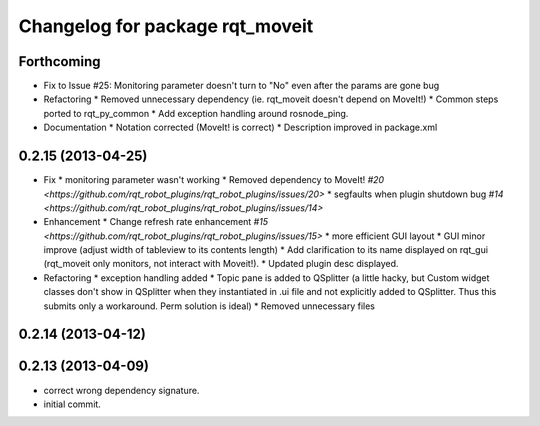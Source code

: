 ^^^^^^^^^^^^^^^^^^^^^^^^^^^^^^^^
Changelog for package rqt_moveit
^^^^^^^^^^^^^^^^^^^^^^^^^^^^^^^^

Forthcoming
-----------
* Fix to Issue #25: Monitoring parameter doesn't turn to "No" even after the params are gone bug 
* Refactoring
  * Removed unnecessary dependency (ie. rqt_moveit doesn't depend on MoveIt!)
  * Common steps ported to rqt_py_common
  * Add exception handling around rosnode_ping.
* Documentation
  * Notation corrected (MoveIt! is correct)
  * Description improved in package.xml

0.2.15 (2013-04-25)
-------------------
* Fix
  * monitoring parameter wasn't working
  * Removed dependency to MoveIt! `#20 <https://github.com/rqt_robot_plugins/rqt_robot_plugins/issues/20>`
  * segfaults when plugin shutdown bug `#14 <https://github.com/rqt_robot_plugins/rqt_robot_plugins/issues/14>`
* Enhancement
  * Change refresh rate enhancement `#15 <https://github.com/rqt_robot_plugins/rqt_robot_plugins/issues/15>`
  * more efficient GUI layout
  * GUI minor improve (adjust width of tableview to its contents length)
  * Add clarification to its name displayed on rqt_gui (rqt_moveit only monitors, not interact with Moveit!).
  * Updated plugin desc displayed.
* Refactoring
  * exception handling added
  * Topic pane is added to QSplitter (a little hacky, but Custom widget classes don't show in QSplitter when they instantiated in .ui file and not explicitly added to QSplitter. Thus this submits only a workaround. Perm solution is ideal)
  * Removed unnecessary files

0.2.14 (2013-04-12)
-------------------

0.2.13 (2013-04-09)
-------------------
* correct wrong dependency signature.
* initial commit.

